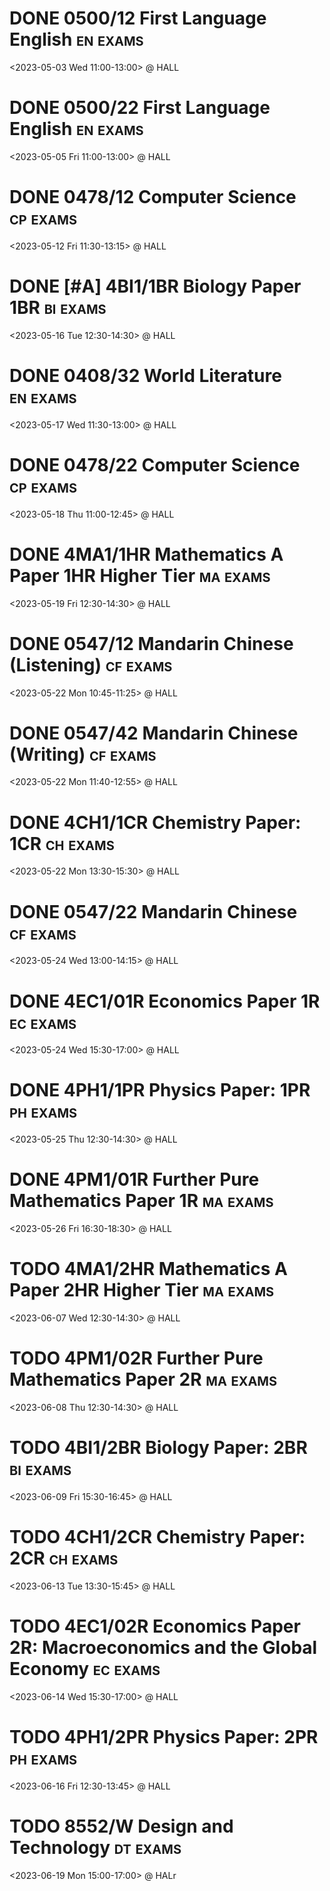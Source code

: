 * DONE 0500/12 First Language English :en:exams:
<2023-05-03 Wed 11:00-13:00> @ HALL
* DONE 0500/22 First Language English :en:exams:
<2023-05-05 Fri 11:00-13:00> @ HALL
* DONE 0478/12 Computer Science :cp:exams:
<2023-05-12 Fri 11:30-13:15> @ HALL
* DONE [#A] 4BI1/1BR Biology Paper 1BR :bi:exams:
<2023-05-16 Tue 12:30-14:30> @ HALL
* DONE 0408/32 World Literature :en:exams:
<2023-05-17 Wed 11:30-13:00> @ HALL
* DONE 0478/22 Computer Science :cp:exams:
<2023-05-18 Thu 11:00-12:45> @ HALL
* DONE 4MA1/1HR Mathematics A Paper 1HR Higher Tier :ma:exams:
<2023-05-19 Fri 12:30-14:30> @ HALL
* DONE 0547/12 Mandarin Chinese (Listening) :cf:exams:
<2023-05-22 Mon 10:45-11:25> @ HALL
* DONE 0547/42 Mandarin Chinese (Writing) :cf:exams:
<2023-05-22 Mon 11:40-12:55> @ HALL
* DONE 4CH1/1CR Chemistry Paper: 1CR :ch:exams:
<2023-05-22 Mon 13:30-15:30> @ HALL
* DONE 0547/22 Mandarin Chinese :cf:exams:
<2023-05-24 Wed 13:00-14:15> @ HALL
* DONE 4EC1/01R Economics Paper 1R :ec:exams:
<2023-05-24 Wed 15:30-17:00> @ HALL
* DONE 4PH1/1PR Physics Paper: 1PR :ph:exams:
<2023-05-25 Thu 12:30-14:30> @ HALL
* DONE 4PM1/01R Further Pure Mathematics Paper 1R :ma:exams:
<2023-05-26 Fri 16:30-18:30> @ HALL
* TODO 4MA1/2HR Mathematics A Paper 2HR Higher Tier :ma:exams:
<2023-06-07 Wed 12:30-14:30> @ HALL
* TODO 4PM1/02R Further Pure Mathematics Paper 2R :ma:exams:
<2023-06-08 Thu 12:30-14:30> @ HALL
* TODO 4BI1/2BR Biology Paper: 2BR :bi:exams:
<2023-06-09 Fri 15:30-16:45> @ HALL
* TODO 4CH1/2CR Chemistry Paper: 2CR :ch:exams:
<2023-06-13 Tue 13:30-15:45> @ HALL
* TODO 4EC1/02R Economics Paper 2R: Macroeconomics and the Global Economy :ec:exams:
<2023-06-14 Wed 15:30-17:00> @ HALL
* TODO 4PH1/2PR Physics Paper: 2PR :ph:exams:
<2023-06-16 Fri 12:30-13:45> @ HALL
* TODO 8552/W Design and Technology :dt:exams:
<2023-06-19 Mon 15:00-17:00> @ HALr
